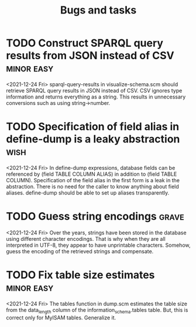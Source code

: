 #+TITLE: Bugs and tasks

* TODO Construct SPARQL query results from JSON instead of CSV   :minor:easy:
  <2021-12-24 Fri>
  sparql-query-results in visualize-schema.scm should retrieve SPARQL
  query results in JSON instead of CSV. CSV ignores type information
  and returns everything as a string. This results in unnecessary
  conversions such as using string->number.
* TODO Specification of field alias in define-dump is a leaky abstraction :wish:
  <2021-12-24 Fri>
  In define-dump expressions, database fields can be referenced by
  (field TABLE COLUMN ALIAS) in addition to (field TABLE
  COLUMN). Specification of the field alias in the first form is a
  leak in the abstraction. There is no need for the caller to know
  anything about field aliases. define-dump should be able to set up
  aliases transparently.
* TODO Guess string encodings                                         :grave:
  <2021-12-24 Fri>
  Over the years, strings have been stored in the database using
  different character encodings. That is why when they are all
  interpreted in UTF-8, they appear to have unprintable
  characters. Somehow, guess the encoding of the retrieved strings and
  compensate.
* TODO Fix table size estimates                                  :minor:easy:
  <2021-12-24 Fri>
  The tables function in dump.scm estimates the table size from the
  data_length column of the information_schema.tables table. But, this
  is correct only for MyISAM tables. Generalize it.
